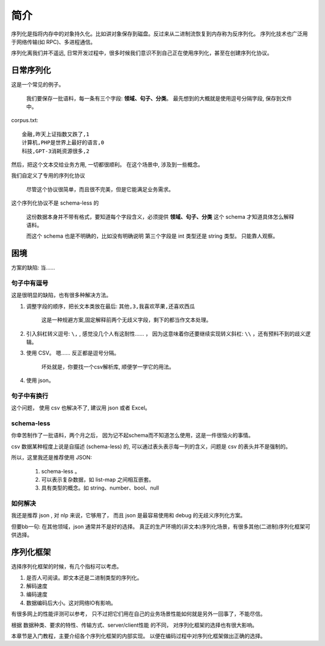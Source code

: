 #########################
简介
#########################

序列化是指将内存中的对象持久化。比如讲对象保存到磁盘。反过来从二进制流恢复到内存称为反序列化。
序列化技术也广泛用于网络传输(如 RPC)、多进程通信。

序列化离我们并不遥远, 日常开发过程中，很多时候我们意识不到自己正在使用序列化，甚至在创建序列化协议。

日常序列化
==========================

这是一个常见的例子。

    我们要保存一批语料，每一条有三个字段: **领域、句子、分类**。
    最先想到的大概就是使用逗号分隔字段, 保存到文件中。

corpus.txt::

    金融,昨天上证指数又跌了,1
    计算机,PHP是世界上最好的语言,0
    科技,GPT-3消耗资源很多,2

然后，把这个文本交给业务方用, 一切都很顺利。
在这个场景中, 涉及到一些概念。

我们自定义了专用的序列化协议

    尽管这个协议很简单，而且很不完美，但是它能满足业务需求。

这个序列化协议不是 schema-less 的

    这份数据本身并不带有格式，要知道每个字段含义，必须提供 **领域、句子、分类** 这个 schema 才知道具体怎么解释语料。

    而这个 schema 也是不明确的，比如没有明确说明 第三个字段是 int 类型还是 string 类型。
    只能靠人观察。

困境
====================

方案的缺陷: 当……

句子中有逗号
-----------------------

这是很明显的缺陷，也有很多种解决方法。

1. 调整字段的顺序，把长文本类放在最后:  ``其他,3,我喜欢苹果,还喜欢西瓜``
    
    这是一种规避方案,固定解释前两个无歧义字段，剩下的都当作文本处理。

2. 引入斜杠转义逗号: ``\,`` , 感觉没几个人有这耐性…… ，
   因为这意味着你还要继续实现转义斜杠: ``\\`` ，还有预料不到的歧义逻辑。

3. 使用 CSV。 嗯…… 反正都是逗号分隔。

    坏处就是，你要找一个csv解析库, 顺便学一学它的用法。

4. 使用 json。

句子中有换行
------------------------------

这个问题， 使用 csv 也解决不了, 建议用 json 或者 Excel。

schema-less
-------------------------------

你幸苦制作了一批语料，两个月之后，
因为记不起schema而不知道怎么使用，这是一件很恼火的事情。

csv 数据某种程度上说是自描述 (schema-less) 的, 
可以通过表头表示每一列的含义，问题是 csv 的表头并不是强制的。

所以，这里我还是推荐使用 JSON:

    1. schema-less 。
    2. 可以表示复杂数据，如 list-map 之间相互嵌套。
    3. 具有类型的概念。如 string、number、bool、null

如何解决
-------------------------

我还是推荐 json , 对 nlp 来说，它够用了，
而且 json 是最容易使用和 debug 的无歧义序列化方案。

但要bb一句: 在其他领域，json 通常并不是好的选择。
真正的生产环境的(非文本)序列化场景，有很多其他(二进制)序列化框架可供选择。

序列化框架
==========================

选择序列化框架的时候，有几个指标可以考虑。

#. 是否人可阅读。即文本还是二进制类型的序列化。
#. 解码速度
#. 编码速度
#. 数据编码后大小。这对网络IO有影响。

有很多网上的性能评测可以参考，
只不过把它们用在自己的业务场景性能如何就是另外一回事了，不能尽信。

根据 数据种类、要求的特性、传输方式、server/client性能 的不同，
对序列化框架的选择也有很大影响。

本章节是入门教程，主要介绍各个序列化框架的内部实现。
以便在编码过程中对序列化框架做出正确的选择。


